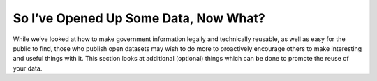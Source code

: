 ======================================
So I’ve Opened Up Some Data, Now What?
======================================

While we’ve looked at how to make government information legally and technically reusable, as well as easy for the public to find, those who publish open datasets may wish to do more to proactively encourage others to make interesting and useful things with it. This section looks at additional (optional) things which can be done to promote the reuse of your data.